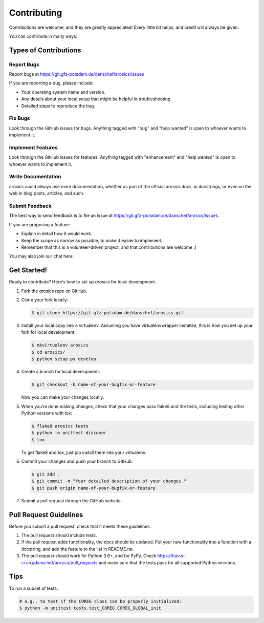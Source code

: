 .. highlight:: shell

============
Contributing
============

Contributions are welcome, and they are greatly appreciated! Every
little bit helps, and credit will always be given.

You can contribute in many ways:

Types of Contributions
----------------------

Report Bugs
~~~~~~~~~~~

Report bugs at https://git.gfz-potsdam.de/danschef/arosics/issues

If you are reporting a bug, please include:

* Your operating system name and version.
* Any details about your local setup that might be helpful in troubleshooting.
* Detailed steps to reproduce the bug.

Fix Bugs
~~~~~~~~

Look through the GitHub issues for bugs. Anything tagged with "bug"
and "help wanted" is open to whoever wants to implement it.

Implement Features
~~~~~~~~~~~~~~~~~~

Look through the GitHub issues for features. Anything tagged with "enhancement"
and "help wanted" is open to whoever wants to implement it.

Write Documentation
~~~~~~~~~~~~~~~~~~~

arosics could always use more documentation, whether as part of the
official arosics docs, in docstrings, or even on the web in blog posts,
articles, and such.

Submit Feedback
~~~~~~~~~~~~~~~

The best way to send feedback is to file an issue at https://git.gfz-potsdam.de/danschef/arosics/issues.

If you are proposing a feature:

* Explain in detail how it would work.
* Keep the scope as narrow as possible, to make it easier to implement.
* Remember that this is a volunteer-driven project, and that contributions
  are welcome :)

You may also join our chat here: |Gitter|

.. |Gitter| image:: https://badges.gitter.im/Join%20Chat.svg
    :target: https://gitter.im/arosics/Lobby?utm_source=share-link&utm_medium=link&utm_campaign=share-link
    :alt: https://gitter.im/arosics/Lobby?utm_source=share-link&utm_medium=link&utm_campaign=share-link

Get Started!
------------

Ready to contribute? Here's how to set up `arosics` for local development.

#. Fork the `arosics` repo on GitHub.

#. Clone your fork locally:

   .. code-block:: bash

      $ git clone https://git.gfz-potsdam.de/danschef/arosics.git

#. Install your local copy into a virtualenv. Assuming you have virtualenvwrapper installed,
   this is how you set up your fork for local development:

   .. code-block:: bash

      $ mkvirtualenv arosics
      $ cd arosics/
      $ python setup.py develop

#. Create a branch for local development:

   .. code-block:: bash

      $ git checkout -b name-of-your-bugfix-or-feature

   Now you can make your changes locally.

#. When you're done making changes, check that your changes pass flake8 and the tests,
   including testing other Python versions with tox:

   .. code-block:: bash

      $ flake8 arosics tests
      $ python -m unittest discover
      $ tox

   To get flake8 and tox, just pip install them into your virtualenv.

#. Commit your changes and push your branch to GitHub:

   .. code-block:: bash

      $ git add .
      $ git commit -m "Your detailed description of your changes."
      $ git push origin name-of-your-bugfix-or-feature

#. Submit a pull request through the GitHub website.

Pull Request Guidelines
-----------------------

Before you submit a pull request, check that it meets these guidelines:

1. The pull request should include tests.
2. If the pull request adds functionality, the docs should be updated. Put
   your new functionality into a function with a docstring, and add the
   feature to the list in README.rst.
3. The pull request should work for Python 3.6+, and for PyPy. Check
   https://travis-ci.org/danschef/arosics/pull_requests
   and make sure that the tests pass for all supported Python versions.

Tips
----

To run a subset of tests:

.. code-block:: bash

    # e.g., to test if the COREG class can be properly initialized:
    $ python -m unittest tests.test_COREG.COREG_GLOBAL_init
